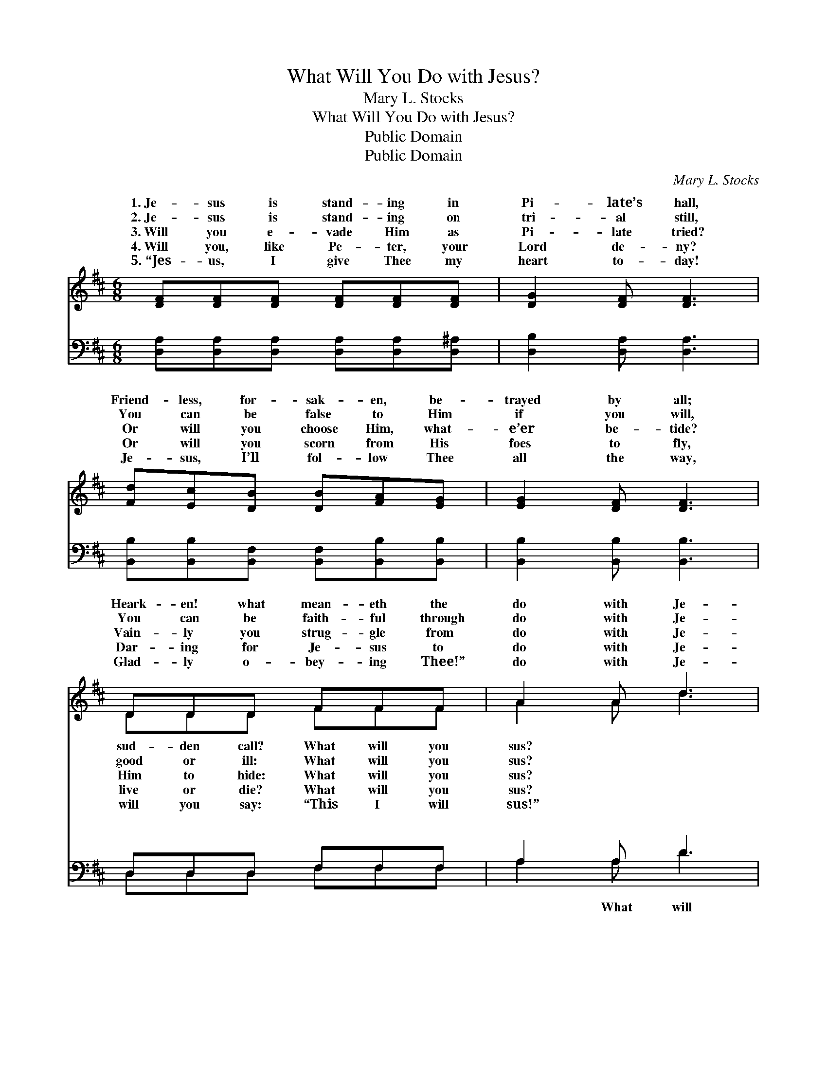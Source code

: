 X:1
T:What Will You Do with Jesus?
T:Mary L. Stocks
T:What Will You Do with Jesus?
T:Public Domain
T:Public Domain
C:Mary L. Stocks
Z:Public Domain
%%score ( 1 2 ) ( 3 4 )
L:1/8
M:6/8
K:D
V:1 treble 
V:2 treble 
V:3 bass 
V:4 bass 
V:1
 [DF][DF][DF] [DF][DF][DF] | [DG]2 [DF] [DF]3 | [Fd][Ec][DB] [DB][FA][EG] | [EG]2 [DF] [DF]3 | %4
w: 1.~Je- sus is stand- ing in|Pi- late’s hall,|Friend- less, for- sak- en, be-|trayed by all;|
w: 2.~Je- sus is stand- ing on|tri- al still,|You can be false to Him|if you will,|
w: 3.~Will you e- vade Him as|Pi- late tried?|Or will you choose Him, what-|e’er be- tide?|
w: 4.~Will you, like Pe- ter, your|Lord de- ny?|Or will you scorn from His|foes to fly,|
w: 5.~“Jes- us, I give Thee my|heart to- day!|Je- sus, I’ll fol- low Thee|all the way,|
 DDD FFF | A2 A d3 | [DF]>[EG][FA] [DA]2 [DB] | [CE]3 [DF]3 ||"^Refrain" [DF]>[EG][FA] [Fd]2 [GB] | %9
w: Heark- en! what mean- eth the|do with Je-||||
w: You can be faith- ful through|do with Je-||||
w: Vain- ly you strug- gle from|do with Je-||||
w: Dar- ing for Je- sus to|do with Je-||||
w: Glad- ly o- bey- ing Thee!”|do with Je-||||
 [FA]3 [DF]3 | [Fd][Fc][FB] [^Gc]2 [Gd] | [Ac-]3 [Gc]3 | [Fd][Fd][Fd] [Fc][Fc][Ec] | [DB]3 [Dd]3 | %14
w: |||||
w: |||||
w: |||||
w: |||||
w: |||||
 [DF]>[EG][DF] [CA]2 [CE] | [DF]6 |] %16
w: ||
w: ||
w: ||
w: ||
w: ||
V:2
 x6 | x6 | x6 | x6 | DDD FFF | A2 A d3 | x6 | x6 || x6 | x6 | x6 | x6 | x6 | x6 | x6 | x6 |] %16
w: ||||sud- den call? What will you|sus? * *|||||||||||
w: ||||good or ill: What will you|sus? * *|||||||||||
w: ||||Him to hide: What will you|sus? * *|||||||||||
w: ||||live or die? What will you|sus? * *|||||||||||
w: ||||will you say: “This I will|sus!” * *|||||||||||
V:3
 [D,A,][D,A,][D,A,] [D,A,][D,A,][D,^A,] | [D,B,]2 [D,A,] [D,A,]3 | %2
w: ~ ~ ~ ~ ~ ~|~ ~ ~|
 [B,,B,][B,,B,][B,,F,] [B,,F,][B,,B,][B,,B,] | [B,,B,]2 [B,,B,] [B,,B,]3 | D,D,D, F,F,F, | %5
w: ~ ~ ~ ~ ~ ~|~ ~ ~|~ ~ ~ ~ ~ ~|
 A,2 A, D3 | [D,A,]>[D,A,][D,D] [A,,F,]2 [A,,G,] | [A,,A,]3 [D,A,]3 || %8
w: ~ ~ ~|you do with Je- sus?|Neu- tral|
 [D,A,]>[D,A,][D,A,] [D,A,]2 [D,D] | [D,D]3 [D,A,]3 | B,[B,C][B,D] [E,E]2 [E,E] | [A,E]6 | %12
w: you can- not be; Some|day your|heart will be ask- ing,|will|
 B,B,B, [F,^A,][F,A,][F,A,] | [G,B,]3 [F,A,]3 | A,>A,[A,,A,] [A,,E,]2 [A,,A,] | [D,A,]6 |] %16
w: He do with me?” * *||||
V:4
 x6 | x6 | x6 | x6 | D,D,D, F,F,F, | A,2 A, D3 | x6 | x6 || x6 | x6 | B, x5 | x6 | B,B,B, x3 | x6 | %14
w: ||||~ ~ ~ ~ ~ ~|~ What will|||||“What||||
 A,3/2 x9/2 | x6 |] %16
w: ||

